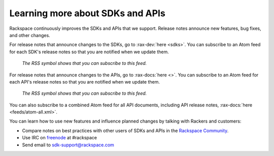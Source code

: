 .. _moreinfo-api:

^^^^^^^^^^^^^^^^^^^^^^^^^^^^^^^^^
Learning more about SDKs and APIs
^^^^^^^^^^^^^^^^^^^^^^^^^^^^^^^^^
Rackspace continuously improves the SDKs and APIs that we support.
Release notes announce new features, bug fixes, and other changes.

For release notes that announce changes to the SDKs, go to :rax-dev:`here <sdks>`.
You can subscribe to an Atom feed for each SDK's release notes
so that you are notified when we update them.

.. figure:: /_images/releasenotesfeed-sdk.png
   :alt: The RSS symbol shows that you can subscribe to this feed.

   *The RSS symbol shows that you can subscribe to this feed.*

For release notes that announce changes to the APIs, go to :rax-docs:`here <>`.
You can subscribe to an Atom feed for each API's release notes
so that you are notified when we update them.

.. figure:: /_images/releasenotesfeed-api.png
   :alt: The RSS symbol shows that you can subscribe to this feed.

   *The RSS symbol shows that you can subscribe to this feed.*

You can also subscribe to a combined Atom feed for all API documents,
including API release notes,
:rax-docs:`here <feeds/atom-all.xml>`.

You can learn how to use new features
and influence planned changes by talking with Rackers and
customers:

* Compare notes on best practices with
  other users of SDKs and APIs
  in the
  `Rackspace Community <https://community.rackspace.com/>`__.

* Use IRC on
  `freenode <https://freenode.net/>`__
  at #rackspace

* Send email to sdk-support@rackspace.com

